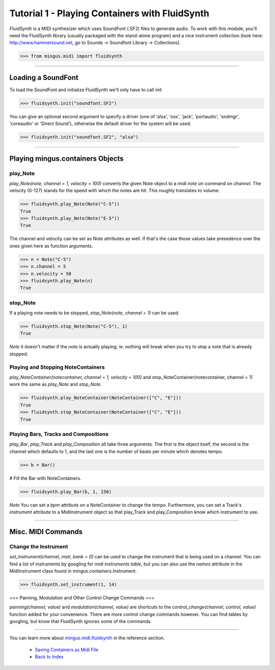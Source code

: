 ﻿Tutorial 1 - Playing Containers with FluidSynth 
===============================================

`FluidSynth` is a MIDI synthesizer which uses SoundFont (.SF2) files to generate audio. To work with this module, you'll need the FluidSynth library (usually packaged with the stand-alone program) and a nice instrument collection (look here: http://www.hammersound.net, go to Sounds -> Soundfont Library -> Collections). 


>>> from mingus.midi import fluidsynth




----


Loading a SoundFont
-------------------

To load the SoundFont and initialize FluidSynth we'll only have to call `init`.


>>> fluidsynth.init("soundfont.SF2")


You can give an optional second argument to specify a driver (one of 'alsa', 'oss', 'jack', 'portaudio', 'sndmgr', 'coreaudio' or 'Direct Sound'), otherwise the default driver for the system will be used.


>>> fluidsynth.init("soundfont.SF2", "alsa")



----


Playing mingus.containers Objects
---------------------------------

play_Note
^^^^^^^^^

`play_Note(note, channel = 1, velocity = 100)` converts the given Note object to a midi `note on` command on `channel`. The velocity (0-127) stands for the speed with which the notes are hit. This roughly translates to volume.


>>> fluidsynth.play_Note(Note("C-5"))
True
>>> fluidsynth.play_Note(Note("E-5"))
True


The channel and velocity can be set as Note attributes as well. If that's the case those values take presedence over the ones given here as function arguments. 


>>> n = Note("C-5")
>>> n.channel = 5
>>> n.velocity = 50
>>> fluidsynth.play_Note(n)
True


stop_Note
^^^^^^^^^

If a playing note needs to be stopped, `stop_Note(note, channel = 1)` can be used. 


>>> fluidsynth.stop_Note(Note("C-5"), 1)
True


*Note* it doesn't matter if the note is actually playing; ie. nothing will break when you try to stop a note that is already stopped.

Playing and Stopping NoteContainers 
^^^^^^^^^^^^^^^^^^^^^^^^^^^^^^^^^^^

`play_NoteContainer(notecontainer, channel = 1, velocity = 100)` and stop_NoteContainer(notecontainer, channel = 1)` work the same as `play_Note` and `stop_Note`.


>>> fluidsynth.play_NoteContainer(NoteContainer(["C", "E"]))
True
>>> fluidsynth.stop_NoteContainer(NoteContainer(["C", "E"]))
True


Playing Bars, Tracks and Compositions
^^^^^^^^^^^^^^^^^^^^^^^^^^^^^^^^^^^^^

`play_Bar`, `play_Track` and `play_Composition` all take three arguments. The first is the object itself, the second is the channel which defaults to 1, and the last one is the number of beats per minute which denotes tempo. 


>>> b = Bar()

# Fill the Bar with NoteContainers.

>>> fluidsynth.play_Bar(b, 1, 150)


*Note* You can set a `bpm` attribute on a NoteContainer to change the tempo. Furthermore, you can set a Track's `instrument` attribute to a MidiInstrument object so that play_Track and play_Composition know which instrument to use.


----


Misc. MIDI Commands
-------------------

Change the Instrument
^^^^^^^^^^^^^^^^^^^^^

`set_instrument(channel, instr, bank = 0)` can be used to change the instrument that is being used on a channel. You can find a list of instruments by googling for `midi instruments table`, but you can also use the `names` attribute in the MidiInstrument class found in mingus.containers.Instrument. 


>>> fluidsynth.set_instrument(1, 14)


=== Panning, Modulation and Other Control Change Commands ===

`panning(channel, value)` and `modulation(channel, value)` are shortcuts to the `control_change(channel, control, value)` function added for your convenience. There are more control change commands however. You can find tables by googling, but know that FluidSynth ignores some of the commands.


----


You can learn more about `mingus.midi.fluidsynth <refMingusMidiFluidsynth>`_ in the reference section.

  * `Saving Containers as Midi File <tutorialMidiFileOut>`_
  * `Back to Index </index>`_
